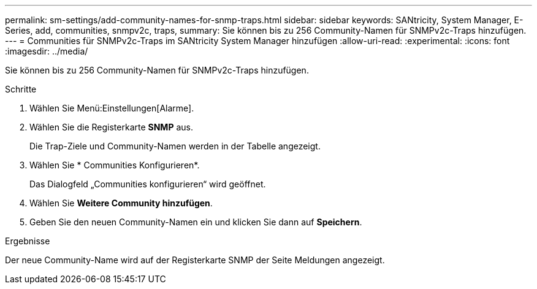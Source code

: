 ---
permalink: sm-settings/add-community-names-for-snmp-traps.html 
sidebar: sidebar 
keywords: SANtricity, System Manager, E-Series, add, communities, snmpv2c, traps, 
summary: Sie können bis zu 256 Community-Namen für SNMPv2c-Traps hinzufügen. 
---
= Communities für SNMPv2c-Traps im SANtricity System Manager hinzufügen
:allow-uri-read: 
:experimental: 
:icons: font
:imagesdir: ../media/


[role="lead"]
Sie können bis zu 256 Community-Namen für SNMPv2c-Traps hinzufügen.

.Schritte
. Wählen Sie Menü:Einstellungen[Alarme].
. Wählen Sie die Registerkarte *SNMP* aus.
+
Die Trap-Ziele und Community-Namen werden in der Tabelle angezeigt.

. Wählen Sie * Communities Konfigurieren*.
+
Das Dialogfeld „Communities konfigurieren“ wird geöffnet.

. Wählen Sie *Weitere Community hinzufügen*.
. Geben Sie den neuen Community-Namen ein und klicken Sie dann auf *Speichern*.


.Ergebnisse
Der neue Community-Name wird auf der Registerkarte SNMP der Seite Meldungen angezeigt.
